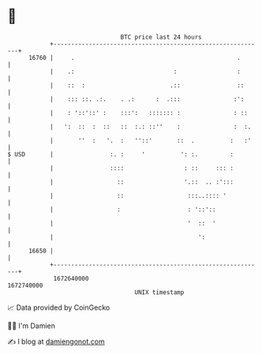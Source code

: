 * 👋

#+begin_example
                                   BTC price last 24 hours                    
               +------------------------------------------------------------+ 
         16760 |     .                                              .       | 
               |    .:                            :                 :       | 
               |    ::  :                        .::                ::      | 
               |    ::: ::. .:.    . .:      :  .:::               :':      | 
               |    : '::'::' :    :::':   ::::::: :               : ::     | 
               |   ':  ::  :  ::   ::  :.: ::''    :               :  :.    | 
               |       ''  :   '.  :   ''::'       ::  .          :   :'    | 
   $ USD       |                :. :     '          ': :.         :         | 
               |                ::::                 : ::     ::: :         | 
               |                  ::                 '.::  .. :':::         | 
               |                  ::                  :::..:::: '           | 
               |                  :                   : '::'::              | 
               |                                      '  ::  '              | 
               |                                         ':                 | 
         16650 |                                                            | 
               +------------------------------------------------------------+ 
                1672640000                                        1672740000  
                                       UNIX timestamp                         
#+end_example
📈 Data provided by CoinGecko

🧑‍💻 I'm Damien

✍️ I blog at [[https://www.damiengonot.com][damiengonot.com]]
